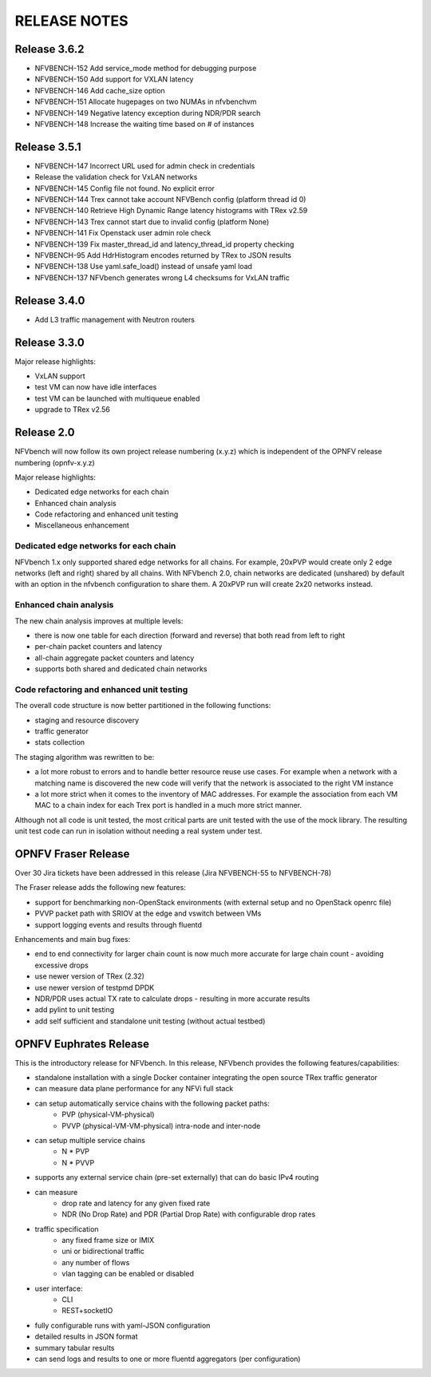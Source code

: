 .. This work is licensed under a Creative Commons Attribution 4.0 International License.
.. http://creativecommons.org/licenses/by/4.0
.. (c) Cisco Systems, Inc

RELEASE NOTES
+++++++++++++

Release 3.6.2
=============

- NFVBENCH-152 Add service_mode method for debugging purpose
- NFVBENCH-150 Add support for VXLAN latency
- NFVBENCH-146 Add cache_size option
- NFVBENCH-151 Allocate hugepages on two NUMAs in nfvbenchvm
- NFVBENCH-149 Negative latency exception during NDR/PDR search
- NFVBENCH-148 Increase the waiting time based on # of instances

Release 3.5.1
=============

- NFVBENCH-147 Incorrect URL used for admin check in credentials
- Release the validation check for VxLAN networks
- NFVBENCH-145 Config file not found. No explicit error
- NFVBENCH-144 Trex cannot take account NFVBench config (platform thread id 0)

- NFVBENCH-140 Retrieve High Dynamic Range latency histograms with TRex v2.59
- NFVBENCH-143 Trex cannot start due to invalid config (platform None)
- NFVBENCH-141 Fix Openstack user admin role check
- NFVBENCH-139 Fix master_thread_id and latency_thread_id property checking
- NFVBENCH-95 Add HdrHistogram encodes returned by TRex to JSON results
- NFVBENCH-138 Use yaml.safe_load() instead of unsafe yaml load
- NFVBENCH-137 NFVbench generates wrong L4 checksums for VxLAN traffic

Release 3.4.0
=============

- Add L3 traffic management with Neutron routers


Release 3.3.0
=============

Major release highlights:

- VxLAN support
- test VM can now have idle interfaces
- test VM can be launched with multiqueue enabled
- upgrade to TRex v2.56


Release 2.0
===========
NFVbench will now follow its own project release numbering (x.y.z) which is independent of the OPNFV release numbering (opnfv-x.y.z)

Major release highlights:

- Dedicated edge networks for each chain
- Enhanced chain analysis
- Code refactoring and enhanced unit testing
- Miscellaneous enhancement

Dedicated edge networks for each chain
--------------------------------------
NFVbench 1.x only supported shared edge networks for all chains.
For example, 20xPVP would create only 2 edge networks (left and right) shared by all chains.
With NFVbench 2.0, chain networks are dedicated (unshared) by default with an option in
the nfvbench configuration to share them. A 20xPVP run will create 2x20 networks instead.

Enhanced chain analysis
-----------------------
The new chain analysis improves at multiple levels:

- there is now one table for each direction (forward and reverse) that both read from left to right
- per-chain packet counters and latency
- all-chain aggregate packet counters and latency
- supports both shared and dedicated chain networks

Code refactoring and enhanced unit testing
------------------------------------------
The overall code structure is now better partitioned in the following functions:

- staging and resource discovery
- traffic generator
- stats collection

The staging algorithm was rewritten to be:

- a lot more robust to errors and to handle better resource reuse use cases.
  For example when a network with a matching name is discovered the new code will verify that the
  network is associated to the right VM instance
- a lot more strict when it comes to the inventory of MAC addresses. For example the association
  from each VM MAC to a chain index for each Trex port is handled in a much more strict manner.

Although not all code is unit tested, the most critical parts are unit tested with the use of
the mock library. The resulting unit test code can run in isolation without needing a real system under test.


OPNFV Fraser Release
====================

Over 30 Jira tickets have been addressed in this release (Jira NFVBENCH-55 to NFVBENCH-78)

The Fraser release adds the following new features:

- support for benchmarking non-OpenStack environments (with external setup and no OpenStack openrc file)
- PVVP packet path with SRIOV at the edge and vswitch between VMs
- support logging events and results through fluentd

Enhancements and main bug fixes:

- end to end connectivity for larger chain count is now much more accurate for large chain count - avoiding excessive drops
- use newer version of TRex (2.32)
- use newer version of testpmd DPDK
- NDR/PDR uses actual TX rate to calculate drops - resulting in more accurate results
- add pylint to unit testing
- add self sufficient and standalone unit testing (without actual testbed)


OPNFV Euphrates Release
=======================

This is the introductory release for NFVbench. In this release, NFVbench provides the following features/capabilities:

- standalone installation with a single Docker container integrating the open source TRex traffic generator
- can measure data plane performance for any NFVi full stack
- can setup automatically service chains with the following packet paths:
    - PVP (physical-VM-physical)
    - PVVP (physical-VM-VM-physical) intra-node and inter-node
- can setup multiple service chains
    - N * PVP
    - N * PVVP
- supports any external service chain (pre-set externally) that can do basic IPv4 routing
- can measure
    - drop rate and latency for any given fixed rate
    - NDR (No Drop Rate) and PDR (Partial Drop Rate) with configurable drop rates
- traffic specification
    - any fixed frame size or IMIX
    - uni or bidirectional traffic
    - any number of flows
    - vlan tagging can be enabled or disabled
- user interface:
    - CLI
    - REST+socketIO
- fully configurable runs with yaml-JSON configuration
- detailed results in JSON format
- summary tabular results
- can send logs and results to one or more fluentd aggregators (per configuration)
